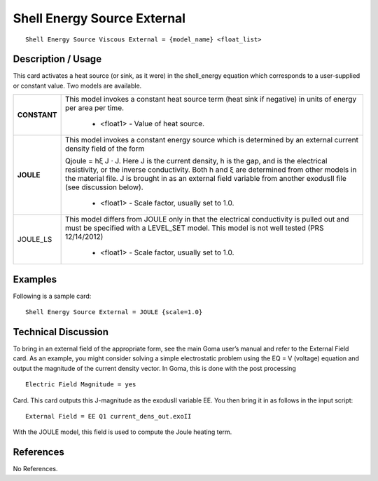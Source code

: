 ********************************
**Shell Energy Source External**
********************************

::

   Shell Energy Source Viscous External = {model_name} <float_list>

-----------------------
**Description / Usage**
-----------------------

This card activates a heat source (or sink, as it were) in the shell_energy equation
which corresponds to a user-supplied or constant value. Two models are available.

+--------------------------+-------------------------------------------------------------------------------------+
|**CONSTANT**              |This model invokes a constant heat source term (heat sink if negative) in units of   |
|                          |energy per area per time.                                                            |
|                          |                                                                                     |
|                          | * <float1> - Value of heat source.                                                  |
+--------------------------+-------------------------------------------------------------------------------------+
|**JOULE**                 |This model invokes a constant energy source which is determined by an external       |
|                          |current density field of the form                                                    |
|                          |                                                                                     |
|                          |Qjoule = hξ J ⋅ J. Here J is the current density, h is the gap, and is the electrical|
|                          |resistivity, or the inverse conductivity. Both h and ξ are determined from other     |
|                          |models in the material file. J is brought in as an external field variable from      |
|                          |another exodusII file (see discussion below).                                        |
|                          |                                                                                     |
|                          | * <float1> - Scale factor, usually set to 1.0.                                      |
+--------------------------+-------------------------------------------------------------------------------------+
|JOULE_LS                  |This model differs from JOULE only in that the electrical conductivity is pulled out |
|                          |and must be specified with a LEVEL_SET model. This model is not well tested (PRS     |
|                          |12/14/2012)                                                                          |
|                          |                                                                                     |
|                          | * <float1> - Scale factor, usually set to 1.0.                                      |
+--------------------------+-------------------------------------------------------------------------------------+

------------
**Examples**
------------

Following is a sample card:

::

   Shell Energy Source External = JOULE {scale=1.0}

-------------------------
**Technical Discussion**
-------------------------

To bring in an external field of the appropriate form, see the main Goma user’s manual
and refer to the External Field card. As an example, you might consider solving
a simple electrostatic problem using the EQ = V (voltage) equation and output the
magnitude of the current density vector. In Goma, this is done with the post
processing
::

   Electric Field Magnitude = yes

Card. This card outputs this J-magnitude as the exodusII variable EE. You then bring
it in as follows in the input script:

::

   External Field = EE Q1 current_dens_out.exoII

With the JOULE model, this field is used to compute the Joule heating term.



--------------
**References**
--------------

No References.